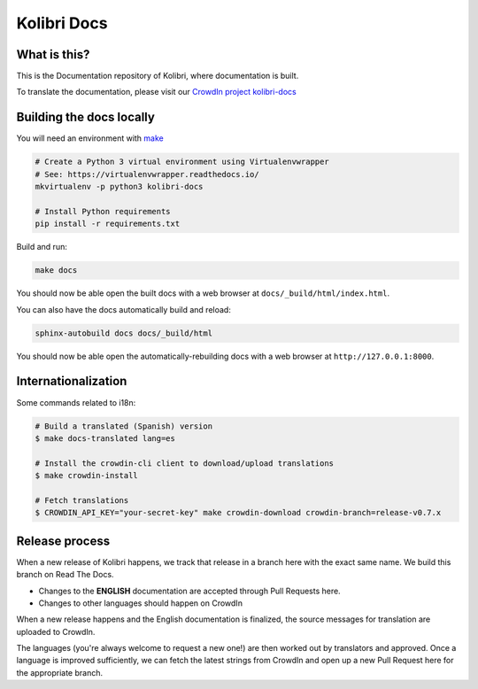 
Kolibri Docs
============

.. image:: https://api.travis-ci.org/learningequality/kolibri-docs.svg?branch=develop
  :target: https://travis-ci.org/learningequality/kolibri-docs
.. image:: https://img.shields.io/badge/docs-user-ff69b4.svg
  :target: http://kolibri.readthedocs.org/en/latest/
.. image:: https://img.shields.io/badge/translate-crowdin-69ffb4.svg
  :target: http://crowdin.com/project/kolibri-docs/
.. image:: https://img.shields.io/badge/support-on%20discourse-blue.svg
  :target: https://community.learningequality.org/
.. image:: https://img.shields.io/badge/demo-online-green.svg
  :target: http://kolibridemo.learningequality.org/


What is this?
-------------

This is the Documentation repository of Kolibri, where documentation is built.

To translate the documentation, please visit our `CrowdIn project kolibri-docs <http://crowdin.com/project/kolibri-docs/>`__


Building the docs locally
-------------------------

You will need an environment with `make <https://en.wikipedia.org/wiki/Make_(software)>`__

.. code-block:: bash

  # Create a Python 3 virtual environment using Virtualenvwrapper
  # See: https://virtualenvwrapper.readthedocs.io/
  mkvirtualenv -p python3 kolibri-docs

  # Install Python requirements
  pip install -r requirements.txt


Build and run:

.. code-block:: bash

  make docs

You should now be able open the built docs with a web browser at ``docs/_build/html/index.html``.

You can also have the docs automatically build and reload:

.. code-block:: bash

  sphinx-autobuild docs docs/_build/html


You should now be able open the automatically-rebuilding docs with a web browser at ``http://127.0.0.1:8000``.


Internationalization
--------------------

Some commands related to i18n:

.. code-block:: bash

  # Build a translated (Spanish) version
  $ make docs-translated lang=es

  # Install the crowdin-cli client to download/upload translations
  $ make crowdin-install

  # Fetch translations
  $ CROWDIN_API_KEY="your-secret-key" make crowdin-download crowdin-branch=release-v0.7.x




Release process
---------------

When a new release of Kolibri happens, we track that release in a branch here with the
exact same name. We build this branch on Read The Docs.

* Changes to the **ENGLISH** documentation are accepted through Pull Requests here.
* Changes to other languages should happen on CrowdIn

When a new release happens and the English documentation is finalized, the source messages
for translation are uploaded to CrowdIn.

The languages (you're always welcome to request a new one!) are then worked out by translators
and approved. Once a language is improved sufficiently, we can fetch the latest strings from
CrowdIn and open up a new Pull Request here for the appropriate branch.

